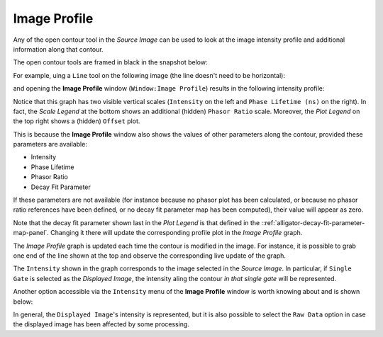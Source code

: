 .. _alligator-image-profile-window:

Image Profile
=============

Any of the open contour tool in the *Source Image* can be used to look at the image intensity profile and additional information along that contour.

The open contour tools are framed in black in the snapshot below:

.. image:: images/Image-Tools-List-Open-ROIs.png
   :align: center

For example, uing a ``Line`` tool on the following image (the line doesn't need to be horizontal):

.. image:: images/Image-With-Line-ROI.png
   :align: center

and opening the **Image Profile** window (``Window:Image Profile``) results in the following intensity profile:

.. image:: images/Source-Image-Profile-Window.png
   :width: 100%

Notice that this graph has two visible vertical scales (``Intensity`` on the left and ``Phase Lifetime (ns)`` on the right). In fact, the *Scale Legend* at the bottom shows an additional (hidden) ``Phasor Ratio`` scale. Moreover, the *Plot Legend* on the top right shows a (hidden) ``Offset`` plot.

This is because the **Image Profile** window also shows the values of other parameters along the contour, provided these parameters are available:

+ Intensity
+ Phase Lifetime
+ Phasor Ratio
+ Decay Fit Parameter

If these parameters are not available (for instance because no phasor plot has been calculated, or because no phasor ratio references have been defined, or no decay fit parameter map has been computed), their value will appear as zero.

Note that the decay fit parameter shown last in the *Plot Legend* is that defined in the ::ref:`alligator-decay-fit-parameter-map-panel`. Changing it there will update the corresponding profile plot in the *Image Profile* graph.

The *Image Profile* graph is updated each time the contour is modified in the image. For instance, it is possible to grab one end of the line shown at the top and observe the corresponding live update of the graph.

The ``Intensity`` shown in the graph corresponds to the image selected in the *Source Image*. In particular, if ``Single Gate`` is selected as the *Displayed Image*, the intensity aling the contour *in that single gate* will be represented.

Another option accessible via the ``Intensity`` menu of the **Image Profile** window is worth knowing about and is shown below:

.. image:: images/Source-Image-Profile-Window-Menu.png
   :align: center

In general, the ``Displayed Image``'s intensity is represented, but it is also possible to select the ``Raw Data`` option in case the displayed image has been affected by some processing.